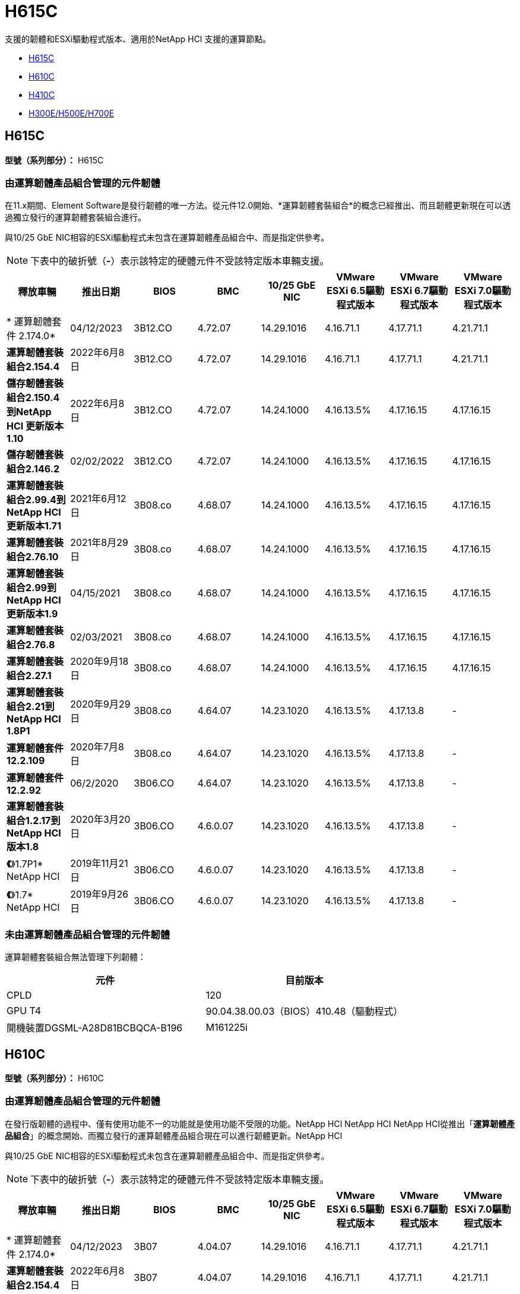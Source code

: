= H615C
:allow-uri-read: 


支援的韌體和ESXi驅動程式版本、適用於NetApp HCI 支援的運算節點。

* <<H615C>>
* <<H610C>>
* <<H410C>>
* <<H300E/H500E/H700E>>




== H615C

*型號（系列部分）：* H615C



=== 由運算韌體產品組合管理的元件韌體

在11.x期間、Element Software是發行韌體的唯一方法。從元件12.0開始、*運算韌體套裝組合*的概念已經推出、而且韌體更新現在可以透過獨立發行的運算韌體套裝組合進行。

與10/25 GbE NIC相容的ESXi驅動程式未包含在運算韌體產品組合中、而是指定供參考。


NOTE: 下表中的破折號（*-*）表示該特定的硬體元件不受該特定版本車輛支援。

[cols="8*"]
|===
| 釋放車輛 | 推出日期 | BIOS | BMC | 10/25 GbE NIC | VMware ESXi 6.5驅動程式版本 | VMware ESXi 6.7驅動程式版本 | VMware ESXi 7.0驅動程式版本 


| * 運算韌體套件 2.174.0* | 04/12/2023 | 3B12.CO | 4.72.07 | 14.29.1016 | 4.16.71.1 | 4.17.71.1 | 4.21.71.1 


| *運算韌體套裝組合2.154.4* | 2022年6月8日 | 3B12.CO | 4.72.07 | 14.29.1016 | 4.16.71.1 | 4.17.71.1 | 4.21.71.1 


| *儲存韌體套裝組合2.150.4到NetApp HCI 更新版本1.10* | 2022年6月8日 | 3B12.CO | 4.72.07 | 14.24.1000 | 4.16.13.5% | 4.17.16.15 | 4.17.16.15 


| *儲存韌體套裝組合2.146.2* | 02/02/2022 | 3B12.CO | 4.72.07 | 14.24.1000 | 4.16.13.5% | 4.17.16.15 | 4.17.16.15 


| *運算韌體套裝組合2.99.4到NetApp HCI 更新版本1.71* | 2021年6月12日 | 3B08.co | 4.68.07 | 14.24.1000 | 4.16.13.5% | 4.17.16.15 | 4.17.16.15 


| *運算韌體套裝組合2.76.10* | 2021年8月29日 | 3B08.co | 4.68.07 | 14.24.1000 | 4.16.13.5% | 4.17.16.15 | 4.17.16.15 


| *運算韌體套裝組合2.99到NetApp HCI 更新版本1.9* | 04/15/2021 | 3B08.co | 4.68.07 | 14.24.1000 | 4.16.13.5% | 4.17.16.15 | 4.17.16.15 


| *運算韌體套裝組合2.76.8* | 02/03/2021 | 3B08.co | 4.68.07 | 14.24.1000 | 4.16.13.5% | 4.17.16.15 | 4.17.16.15 


| *運算韌體套裝組合2.27.1* | 2020年9月18日 | 3B08.co | 4.68.07 | 14.24.1000 | 4.16.13.5% | 4.17.16.15 | 4.17.16.15 


| *運算韌體套裝組合2.21到NetApp HCI 1.8P1* | 2020年9月29日 | 3B08.co | 4.64.07 | 14.23.1020 | 4.16.13.5% | 4.17.13.8 | - 


| *運算韌體套件12.2.109* | 2020年7月8日 | 3B08.co | 4.64.07 | 14.23.1020 | 4.16.13.5% | 4.17.13.8 | - 


| *運算韌體套件12.2.92* | 06/2/2020 | 3B06.CO | 4.64.07 | 14.23.1020 | 4.16.13.5% | 4.17.13.8 | - 


| *運算韌體套裝組合1.2.17到NetApp HCI 版本1.8* | 2020年3月20日 | 3B06.CO | 4.6.0.07 | 14.23.1020 | 4.16.13.5% | 4.17.13.8 | - 


| *《*》1.7P1* NetApp HCI | 2019年11月21日 | 3B06.CO | 4.6.0.07 | 14.23.1020 | 4.16.13.5% | 4.17.13.8 | - 


| *《*》1.7* NetApp HCI | 2019年9月26日 | 3B06.CO | 4.6.0.07 | 14.23.1020 | 4.16.13.5% | 4.17.13.8 | - 
|===


=== 未由運算韌體產品組合管理的元件韌體

運算韌體套裝組合無法管理下列韌體：

[cols="2*"]
|===
| 元件 | 目前版本 


| CPLD | 120 


| GPU T4 | 90.04.38.00.03（BIOS）410.48（驅動程式） 


| 開機裝置DGSML-A28D81BCBQCA-B196 | M161225i 
|===


== H610C

*型號（系列部分）：* H610C



=== 由運算韌體產品組合管理的元件韌體

在發行版韌體的過程中、僅有使用功能不一的功能就是使用功能不受限的功能。NetApp HCI NetApp HCI NetApp HCI從推出「*運算韌體產品組合*」的概念開始、而獨立發行的運算韌體產品組合現在可以進行韌體更新。NetApp HCI

與10/25 GbE NIC相容的ESXi驅動程式未包含在運算韌體產品組合中、而是指定供參考。


NOTE: 下表中的破折號（*-*）表示該特定的硬體元件不受該特定版本車輛支援。

[cols="8*"]
|===
| 釋放車輛 | 推出日期 | BIOS | BMC | 10/25 GbE NIC | VMware ESXi 6.5驅動程式版本 | VMware ESXi 6.7驅動程式版本 | VMware ESXi 7.0驅動程式版本 


| * 運算韌體套件 2.174.0* | 04/12/2023 | 3B07 | 4.04.07 | 14.29.1016 | 4.16.71.1 | 4.17.71.1 | 4.21.71.1 


| *運算韌體套裝組合2.154.4* | 2022年6月8日 | 3B07 | 4.04.07 | 14.29.1016 | 4.16.71.1 | 4.17.71.1 | 4.21.71.1 


| *儲存韌體套裝組合2.150.4到NetApp HCI 更新版本1.10* | 2022年6月8日 | 3B07 | 4.04.07 | 14.25.1020 | 4.16.13.5% | 4.17.16.15 | 4.17.16.15 


| *儲存韌體套裝組合2.146.2* | 02/2/2022 | 3B07 | 4.04.07 | 14.25.1020 | 4.16.13.5% | 4.17.16.15 | 4.17.16.15 


| *運算韌體套裝組合2.99.4到NetApp HCI 更新版本1.71* | 2021年6月12日 | 3B03 | 4.00.07 | 14.25.1020 | 4.16.13.5% | 4.17.16.15 | 4.17.16.15 


| *運算韌體套裝組合2.76.10* | 2021年8月29日 | 3B03 | 4.00.07 | 14.25.1020 | 4.16.13.5% | 4.17.16.15 | 4.17.16.15 


| *運算韌體套裝組合2.99到NetApp HCI 更新版本1.9* | 04/15/2021 | 3B03 | 4.00.07 | 14.25.1020 | 4.16.13.5% | 4.17.16.15 | 4.17.16.15 


| *運算韌體套裝組合2.76.8* | 02/03/2021 | 3B03 | 4.00.07 | 14.25.1020 | 4.16.13.5% | 4.17.16.15 | 4.17.16.15 


| *運算韌體套裝組合2.27.1* | 2020年9月18日 | 3B03 | 4.00.07 | 14.25.1020 | 4.16.13.5% | 4.17.16.15 | 4.17.16.15 


| *運算韌體套裝組合2.21到NetApp HCI 1.8P1* | 2020年9月29日 | 3B01 | 3.967.07 | 14.22.1002 | 4.16.13.5% | 4.17.13.8 | - 


| *運算韌體套件12.2.109* | 2020年7月8日 | 3B01 | 3.967.07 | 14.22.1002 | 4.16.13.5% | 4.17.13.8 | - 


| *運算韌體套件12.2.92* | 06/2/2020 | 3B01 | 3.967.07 | 14.22.1002 | 4.16.13.5% | 4.17.13.8 | - 


| *運算韌體套裝組合1.2.17到NetApp HCI 版本1.8* | 2020年3月20日 | 3A02. | 3.91.07 | 14.22.1002 | 4.16.13.5% | 4.17.13.8 | - 


| *《*》1.7P1* NetApp HCI | 2019年11月21日 | 3A02. | 3.91.07 | 14.22.1002 | 4.16.13.5% | 4.17.13.8 | - 


| *《*》1.7* NetApp HCI | 2019年9月26日 | 3A02. | 3.91.07 | 14.22.1002 | 4.16.13.5% | 4.17.13.8 | - 


| *《*》1.6 * NetApp HCI | 2019年8月19日 | 3A02. | 3.91.07 | 14.22.1002 | 4.16.13.5% | 4.17.13.8 | - 


| *《*》第1.4P1*版NetApp HCI | 2019年4月25日 | 3A02. | 3.91.07 | 14.22.1002 | 4.16.13.5% | 4.17.13.8 | - 


| *《*》NetApp HCI | 2018年11月29日 | 3A02. | 3.91.07 | 14.22.1002 | 4.16.13.5% | 4.17.13.8 | - 
|===


=== 未由運算韌體產品組合管理的元件韌體

運算韌體套裝組合無法管理下列韌體：

[cols="2*"]
|===
| 元件 | 目前版本 


| CPLD | 120 


| 1/10 GbE NIC | 3.2d x80000b4b 


| GPU M10 | 82.07.ab.00.12 82.07.ab.00.13 82.07.ab.00.14 82.07.ab.00.15 


| 開機裝置DGSML-A28D81BCBQCA-B196 | M161225i 
|===


== H410C

*型號（系列部分）：* H410C



=== 由運算韌體產品組合管理的元件韌體

在發行版韌體的過程中、僅有使用功能不一的功能就是使用功能不受限的功能。NetApp HCI NetApp HCI NetApp HCI從推出「*運算韌體產品組合*」的概念開始、而獨立發行的運算韌體產品組合現在可以進行韌體更新。NetApp HCI

與10/25 GbE NIC相容的ESXi驅動程式未包含在運算韌體產品組合中、而是指定供參考。


NOTE: 下表中的破折號（*-*）表示該特定的硬體元件不受該特定版本車輛支援。

[cols="8*"]
|===
| 釋放車輛 | 推出日期 | BIOS | BMC | 10/25 GbE NIC | VMware ESXi 6.5驅動程式版本 | VMware ESXi 6.7驅動程式版本 | VMware ESXi 7.0驅動程式版本 


| * 運算韌體套件 2.174.0* | 04/12/2023 | NATP3.10. | 6.71.20 | 14.29.1016 | 4.16.71.1 | 4.17.71.1 | 4.21.71.1 


| *運算韌體套裝組合2.154.4* | 2022年6月8日 | NATP3.10. | 6.71.20 | 14.29.1016 | 4.16.71.1 | 4.17.71.1 | 4.21.71.1 


| *儲存韌體套裝組合2.150.4到NetApp HCI 更新版本1.10* | 2022年6月8日 | NATP3.10. | 6.71.20 | 14.25.1020 | 4.16.13.5% | 4.17.15.16 | 4.19.16.1 


| *儲存韌體套裝組合2.146.2* | 02/2/2022 | NATP3.10. | 6.71.20 | 14.25.1020 | 4.16.13.5% | 4.17.15.16 | 4.19.16.1 


| *運算韌體套裝組合2.99.4到NetApp HCI 更新版本1.71* | 2021年6月12日 | NATP3.9 | 6.71.18 | 14.25.1020 | 4.16.13.5% | 4.17.15.16 | 4.19.16.1 


| *運算韌體套裝組合2.76.10* | 2021年8月29日 | NATP3.9 | 6.71.20 | 14.25.1020 | 4.16.13.5% | 4.17.15.16 | 4.19.16.1 


| *運算韌體套裝組合2.99到NetApp HCI 更新版本1.9* | 04/15/2021 | NATP3.9 | 6.71.18 | 14.25.1020 | 4.16.13.5% | 4.17.15.16 | 4.19.16.1 


| *運算韌體套裝組合2.76.8* | 02/03/2021 | NATP3.9 | 6.71.18 | 14.25.1020 | 4.16.13.5% | 4.17.15.16 | 4.19.16.1 


| *運算韌體套裝組合2.27.1* | 2020年9月18日 | NA3.7 | 6.71.18 | 14.25.1020 | 4.16.13.5% | 4.17.15.16 | 4.19.16.1 


| *運算韌體套裝組合2.21到NetApp HCI 1.8P1* | 2020年9月29日 | NA3.7 | 6.71.18 | 14.25.1020 | 4.16.13.5% | 4.17.15.16 | - 


| *運算韌體套件12.2.109* | 2020年7月8日 | NA3.7 | 6.71.18 | 14.25.1020 | 4.16.13.5% | 4.17.15.16 | - 


| *運算韌體套件12.2.92* | 06/2/2020 | NA3.7 | 6.71.18 | 14.25.1020 | 4.16.13.5% | 4.17.15.16 | - 


| *運算韌體套裝組合1.2.17到NetApp HCI 版本1.8* | 2020年3月20日 | NA3.4 | 6.71.18 | 14.25.1020 | 4.16.13.5% | 4.17.15.16 | - 


| *《*》1.7P1* NetApp HCI | 2019年11月21日 | NA3.3 | 6.53 | 14.25.1020 | 4.16.13.5% | 4.17.15.16 | - 


| *《*》1.7* NetApp HCI | 2019年9月26日 | NA2.2 | 6.53 | 14.25.1020 | 4.16.13.5% | 4.17.15.16 | - 


| *《*》1.6 * NetApp HCI | 2019年8月19日 | NA2.2 | 6.53 | 14.25.1020 | 4.16.13.5% | 4.17.15.16 | - 


| *《*》第1.4P1*版NetApp HCI | 2019年4月25日 | NA2.2 | 6.53 | 14.25.1020 | 4.16.13.5% | 4.17.15.16 | - 


| *《*》NetApp HCI | 2018年11月29日 | NA2.2 | 6.53 | 14.25.1020 | 4.16.13.5% | 4.17.15.16 | - 
|===


=== 未由運算韌體產品組合管理的元件韌體

運算韌體套裝組合無法管理下列韌體：

[cols="2*"]
|===
| 元件 | 目前版本 


| CPLD | 03.B0.09 


| SAS介面卡 | 16.00.01.00 


| SIOM 1/10 GbE NIC | 1.93 


| 電源供應器 | 1.3 


| 開機裝置SSDSCKJB240G7 | N2010121. 


| 開機裝置MTFDDAV240TCB1AR | DOMU037 
|===


== H300E/H500E/H700E

*型號（系列部分）：* H300E/H500E/H700E



=== 由運算韌體產品組合管理的元件韌體

在發行版韌體的過程中、僅有使用功能不一的功能就是使用功能不受限的功能。NetApp HCI NetApp HCI NetApp HCI從推出「*運算韌體產品組合*」的概念開始、而獨立發行的運算韌體產品組合現在可以進行韌體更新。NetApp HCI

與10/25 GbE NIC相容的ESXi驅動程式未包含在運算韌體產品組合中、而是指定供參考。


NOTE: 下表中的破折號（*-*）表示該特定的硬體元件不受該特定版本車輛支援。

[cols="8*"]
|===
| 釋放車輛 | 推出日期 | BIOS | BMC | 10/25 GbE NIC | VMware ESXi 6.5驅動程式版本 | VMware ESXi 6.7驅動程式版本 | VMware ESXi 7.0驅動程式版本 


| * 運算韌體套件 2.174.0* | 04/12/2023 | NAT3.4 | 07.02.00 | 14.29.1016 | 4.16.71.1 | 4.17.71.1 | 4.21.71.1 


| *運算韌體套裝組合2.154.4* | 2022年6月8日 | NAT3.4 | 6.98.00 | 14.29.1016 | 4.16.71.1 | 4.17.71.1 | 4.21.71.1 


| *運算韌體套裝組合2.150.4到NetApp HCI 更新版本1.10* | 2022年6月8日 | NAT3.4 | 6.98.00 | 14.25.1020 | 4.16.13.5% | 4.17.15.16 | 4.19.16.1 


| *運算韌體套裝組合2.146.2* | 02/2/2022 | NAT3.4 | 6.98.00 | 14.25.1020 | 4.16.13.5% | 4.17.15.16 | 4.19.16.1 


| *運算韌體套裝組合2.99.4到NetApp HCI 更新版本1.71* | 2021年6月12日 | NA2.1 | 6.84.00 | 14.25.1020 | 4.16.13.5% | 4.17.15.16 | 4.19.16.1 


| *運算韌體套裝組合2.76.10* | 2021年8月29日 | NA2.1 | 6.84.00 | 14.25.1020 | 4.16.13.5% | 4.17.15.16 | 4.19.16.1 


| *運算韌體套裝組合2.99到NetApp HCI 更新版本1.9* | 04/15/2021 | NA2.1 | 6.84.00 | 14.25.1020 | 4.16.13.5% | 4.17.15.16 | 4.19.16.1 


| *運算韌體套裝組合2.76.8* | 02/03/2021 | NA2.1 | 6.84.00 | 14.25.1020 | 4.16.13.5% | 4.17.15.16 | 4.19.16.1 


| *運算韌體套裝組合2.27.1* | 2020年9月18日 | NA2.1 | 6.84.00 | 14.25.1020 | 4.16.13.5% | 4.17.15.16 | 4.19.16.1 


| *運算韌體套裝組合2.21到NetApp HCI 1.8P1* | 2020年9月29日 | NA2.1 | 6.84.00 | 14.21.1000 | 4.16.13.5% | 4.17.13.8 | - 


| *運算韌體套件12.2.109* | 2020年7月8日 | NA2.1 | 6.84.00 | 14.21.1000 | 4.16.13.5% | 4.17.13.8 | - 


| *運算韌體套件12.2.92* | 06/2/2020 | NA2.1 | 6.84.00 | 14.21.1000 | 4.16.13.5% | 4.17.13.8 | - 


| *運算韌體套裝組合1.2.17到NetApp HCI 版本1.8* | 2020年3月20日 | NA2.1 | 3.25 | 14.21.1000 | 4.16.13.5% | 4.17.13.8 | - 


| *《*》1.7P1* NetApp HCI | 2019年11月21日 | NA2.1 | 3.25 | 14.21.1000 | 4.16.13.5% | 4.17.13.8 | - 


| *《*》1.7* NetApp HCI | 2019年9月26日 | NA2.1 | 3.25 | 14.21.1000 | 4.16.13.5% | 4.17.13.8 | - 


| *《*》1.6 * NetApp HCI | 2019年8月19日 | NA2.1 | 3.25 | 14.21.1000 | 4.16.13.5% | 4.17.13.8 | - 


| *《*》第1.4P1*版NetApp HCI | 2019年4月25日 | NA2.1 | 3.25 | 14.17.2020年 | 4.16.13.5% | 4.17.13.8 | - 


| *《*》NetApp HCI | 2018年11月29日 | NA2.1 | 3.25 | 14.17.2020年 | 4.16.13.5% | 4.17.13.8 | - 
|===


=== 未由運算韌體產品組合管理的元件韌體

運算韌體套裝組合無法管理下列韌體：

[cols="2*"]
|===
| 元件 | 目前版本 


| CPLD | 01.A1.06. 


| SAS介面卡 | 16.00.01.00 


| SIOM 1/10 GbE NIC | 1.93 


| 電源供應器 | 1.3 


| 開機裝置SSDSCKJB240G7 | N2010121. 


| 開機裝置MTFDDAV240TCB1AR | DOMU037 
|===